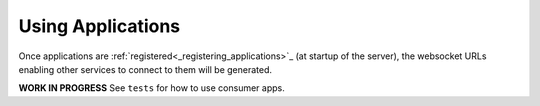 .. _using_applications:

==================
Using Applications
==================

Once applications are :ref:`registered<_registering_applications>`_ (at startup of the server), the
websocket URLs enabling other services to connect to them will be generated.

**WORK IN PROGRESS** See ``tests`` for how to use consumer apps.
